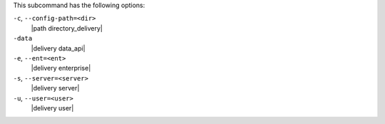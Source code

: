 .. The contents of this file are included in multiple topics.
.. This file describes a command or a sub-command for test-kitchen.
.. This file should not be changed in a way that hinders its ability to appear in multiple documentation sets. 


This subcommand has the following options:

``-c``, ``--config-path=<dir>``
   |path directory_delivery|

``-data``
   |delivery data_api|

``-e``, ``--ent=<ent>``
   |delivery enterprise|

``-s``, ``--server=<server>``
   |delivery server|

``-u``, ``--user=<user>``
   |delivery user|
